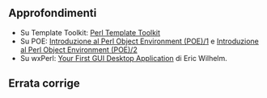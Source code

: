 ** Approfondimenti

-  Su Template Toolkit:
   [[http://www.perl.it/documenti/articoli/2007/02/perl-template-t.html][Perl
   Template Toolkit]]
-  Su POE:
   [[http://stacktrace.it/2009/03/-introduzione-al-perl-object-environment-poe1/][Introduzione
   al Perl Object Environment (POE)/1]] e
   [[http://stacktrace.it/2009/04/introduzione-al-perl-object-environment-poe2/][Introduzione
   al Perl Object Environment (POE)/2]]
-  Su wxPerl:
   [[http://learnperl.scratchcomputing.com/tutorials/wxperl/][Your First
   GUI Desktop Application]] di Eric Wilhelm.

** Errata corrige
